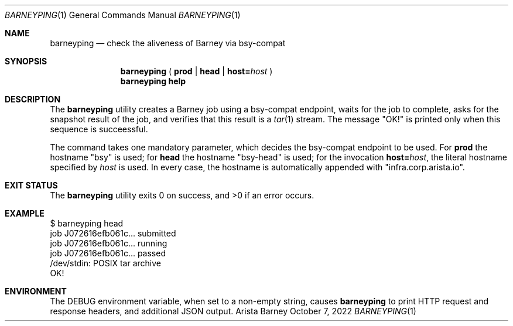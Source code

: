 .\" Copyright (c) 2022 Arista Networks, Inc.  All rights reserved.
.\" Arista Networks, Inc. Confidential and Proprietary.
.Dd October 7, 2022
.Dt BARNEYPING 1
.Os Arista Barney Ops
.Sh NAME
.Nm barneyping
.Nd check the aliveness of Barney via bsy-compat
.Sh SYNOPSIS
.Nm
(
.Cm prod | head | host= Ns Ar host
)
.Nm
.Cm help
.Sh DESCRIPTION
The
.Nm
utility creates a Barney job using a bsy-compat endpoint,
waits for the job to complete, asks for the snapshot result of
the job, and verifies that this result is a
.Xr tar 1
stream.
The message "OK!" is printed only when this sequence is succeessful.
.Pp
The command takes one mandatory parameter, which decides
the bsy-compat endpoint to be used. For
.Cm prod
the hostname "bsy" is used; for
.Cm head
the hostname "bsy-head" is used; for the invocation
.Cm host= Ns Ar host ,
the literal hostname specified by
.Ns Ar host
is used. In every case, the hostname is automatically appended with
"infra.corp.arista.io".
.Sh EXIT STATUS
.Ex -std
.Sh EXAMPLE
.Pp
.nf
$ barneyping head
job J072616efb061c... submitted
job J072616efb061c... running
job J072616efb061c... passed
/dev/stdin: POSIX tar archive
OK!
.Sh ENVIRONMENT
The
.Ev DEBUG
environment variable, when set to a non-empty string, causes
.Nm
to print HTTP request and response headers, and additional JSON output.
